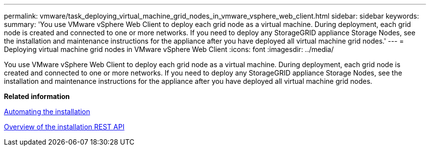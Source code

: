 ---
permalink: vmware/task_deploying_virtual_machine_grid_nodes_in_vmware_vsphere_web_client.html
sidebar: sidebar
keywords: 
summary: 'You use VMware vSphere Web Client to deploy each grid node as a virtual machine. During deployment, each grid node is created and connected to one or more networks. If you need to deploy any StorageGRID appliance Storage Nodes, see the installation and maintenance instructions for the appliance after you have deployed all virtual machine grid nodes.'
---
= Deploying virtual machine grid nodes in VMware vSphere Web Client
:icons: font
:imagesdir: ../media/

[.lead]
You use VMware vSphere Web Client to deploy each grid node as a virtual machine. During deployment, each grid node is created and connected to one or more networks. If you need to deploy any StorageGRID appliance Storage Nodes, see the installation and maintenance instructions for the appliance after you have deployed all virtual machine grid nodes.

*Related information*

xref:task_automating_the_installation.adoc[Automating the installation]

xref:concept_overview_of_the_installation_rest_api.adoc[Overview of the installation REST API]
